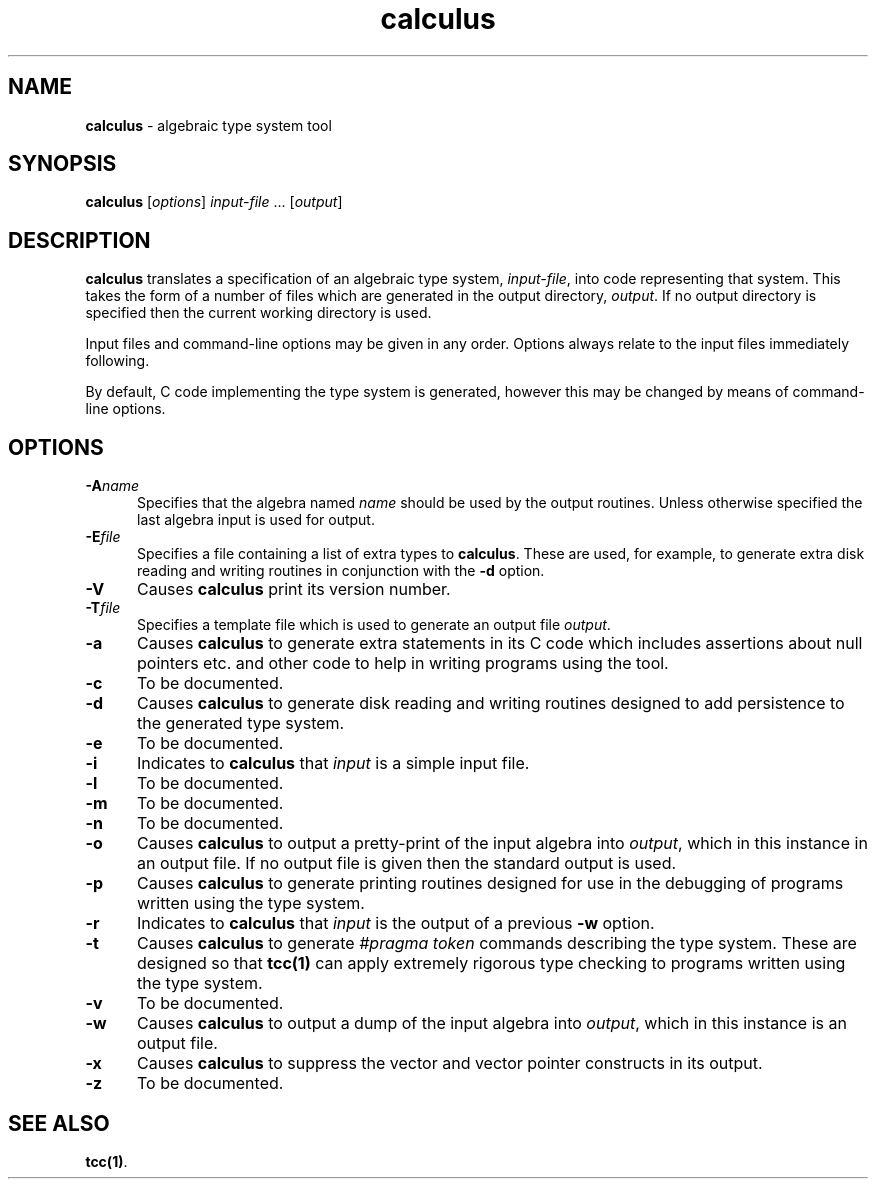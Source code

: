 .\" Copyright (c) 2002-2004 The TenDRA Project <http://www.ten15.org/> 
.\" All rights reserved. 
.\"  
.\" Redistribution and use in source and binary forms, with or without 
.\" modification, are permitted provided that the following conditions 
.\" are met: 
.\" 1. Redistributions of source code must retain the above copyright 
.\"    notice, this list of conditions and the following disclaimer. 
.\" 2. Redistributions in binary form must reproduce the above copyright 
.\"    notice, this list of conditions and the following disclaimer in the 
.\"    documentation and/or other materials provided with the distribution. 
.\"  
.\" THIS SOFTWARE IS PROVIDED BY THE AUTHOR AND CONTRIBUTORS ``AS IS'' AND 
.\" ANY EXPRESS OR IMPLIED WARRANTIES, INCLUDING, BUT NOT LIMITED TO, THE 
.\" IMPLIED WARRANTIES OF MERCHANTABILITY AND FITNESS FOR A PARTICULAR PURPOSE 
.\" ARE DISCLAIMED.  IN NO EVENT SHALL THE AUTHOR OR CONTRIBUTORS BE LIABLE 
.\" FOR ANY DIRECT, INDIRECT, INCIDENTAL, SPECIAL, EXEMPLARY, OR CONSEQUENTIAL 
.\" DAMAGES (INCLUDING, BUT NOT LIMITED TO, PROCUREMENT OF SUBSTITUTE GOODS 
.\" OR SERVICES; LOSS OF USE, DATA, OR PROFITS; OR BUSINESS INTERRUPTION) 
.\" HOWEVER CAUSED AND ON ANY THEORY OF LIABILITY, WHETHER IN CONTRACT, STRICT 
.\" LIABILITY, OR TORT (INCLUDING NEGLIGENCE OR OTHERWISE) ARISING IN ANY WAY 
.\" OUT OF THE USE OF THIS SOFTWARE, EVEN IF ADVISED OF THE POSSIBILITY OF 
.\" SUCH DAMAGE. 
.\" 
.\" $TenDRA$ 
.\" 
.TH "calculus" "1" "Sun 08 Aug 2004, 19:59" "calculus @PROGRAM_VERSION@" "TenDRA @TENDRA_VERSION@" 
.SH "NAME" 
.PP 
\fBcalculus\fP - algebraic type system tool
.SH "SYNOPSIS"
.PP
\fBcalculus\fP [\fIoptions\fP] \fIinput-file\fP \&...  [\fIoutput\fP] 
.SH "DESCRIPTION"
.PP
\fBcalculus\fP translates a specification of an algebraic
type system, \fIinput-file\fP, into code representing that
system\&.  This takes the form of a number of files which are generated in
the output directory, \fIoutput\fP\&.  If no output directory
is specified then the current working directory is used\&.
.PP
Input files and command-line options may be given in any order\&.
Options always relate to the input files immediately following\&.
.PP
By default, C code implementing the type system is generated, however
this may be changed by means of command-line options\&.
.SH "OPTIONS"
.IP "\fB-A\fP\fIname\fP" 5
Specifies that the algebra named \fIname\fP should be used by the output routines\&.  Unless otherwise specified
the last algebra input is used for output\&.
.IP "\fB-E\fP\fIfile\fP" 5
Specifies a file containing a list of extra types to
\fBcalculus\fP\&.  These are used, for example, to
generate extra disk reading and writing routines in conjunction with
the \fB-d\fP option\&.
.IP "\fB-V\fP" 5
Causes \fBcalculus\fP print its version number\&.
.IP "\fB-T\fP\fIfile\fP" 5
Specifies a template file which is used to generate an output
file \fIoutput\fP\&.
.IP "\fB-a\fP" 5
Causes \fBcalculus\fP to generate extra statements
in its C code which includes assertions about null pointers etc\&. and
other code to help in writing programs using the tool\&.
.IP "\fB-c\fP" 5
To be documented\&.
.IP "\fB-d\fP" 5
Causes \fBcalculus\fP to generate disk reading and
writing routines designed to add persistence to the generated type
system\&.
.IP "\fB-e\fP" 5
To be documented\&.
.IP "\fB-i\fP" 5
Indicates to \fBcalculus\fP that
\fIinput\fP is a simple input file\&.
.IP "\fB-l\fP" 5
To be documented\&.
.IP "\fB-m\fP" 5
To be documented\&.
.IP "\fB-n\fP" 5
To be documented\&.
.IP "\fB-o\fP" 5
Causes \fBcalculus\fP to output a pretty-print of
the input algebra into \fIoutput\fP, which in this
instance in an output file\&.  If no output file is given then the
standard output is used\&.
.IP "\fB-p\fP" 5
Causes \fBcalculus\fP to generate printing
routines designed for use in the debugging of programs written
using the type system\&.
.IP "\fB-r\fP" 5
Indicates to \fBcalculus\fP that
\fIinput\fP is the output of a
previous \fB-w\fP option\&.
.IP "\fB-t\fP" 5
Causes \fBcalculus\fP to generate \fI#pragma
token\fP commands describing the type system\&.  These are
designed so that
\fBtcc\fP\fB(1)\fP can apply extremely rigorous type checking to programs written
using the type system\&.
.IP "\fB-v\fP" 5
To be documented\&.
.IP "\fB-w\fP" 5
Causes \fBcalculus\fP to output a dump of the input algebra into
\fIoutput\fP, which in this instance is an output file\&.
.IP "\fB-x\fP" 5
Causes \fBcalculus\fP to suppress the vector and vector pointer constructs
in its output\&.
.IP "\fB-z\fP" 5
To be documented\&.
.SH "SEE ALSO"
.PP
\fBtcc\fP\fB(1)\fP\&.
...\" created by instant / docbook-to-man, Sun 08 Aug 2004, 19:59
